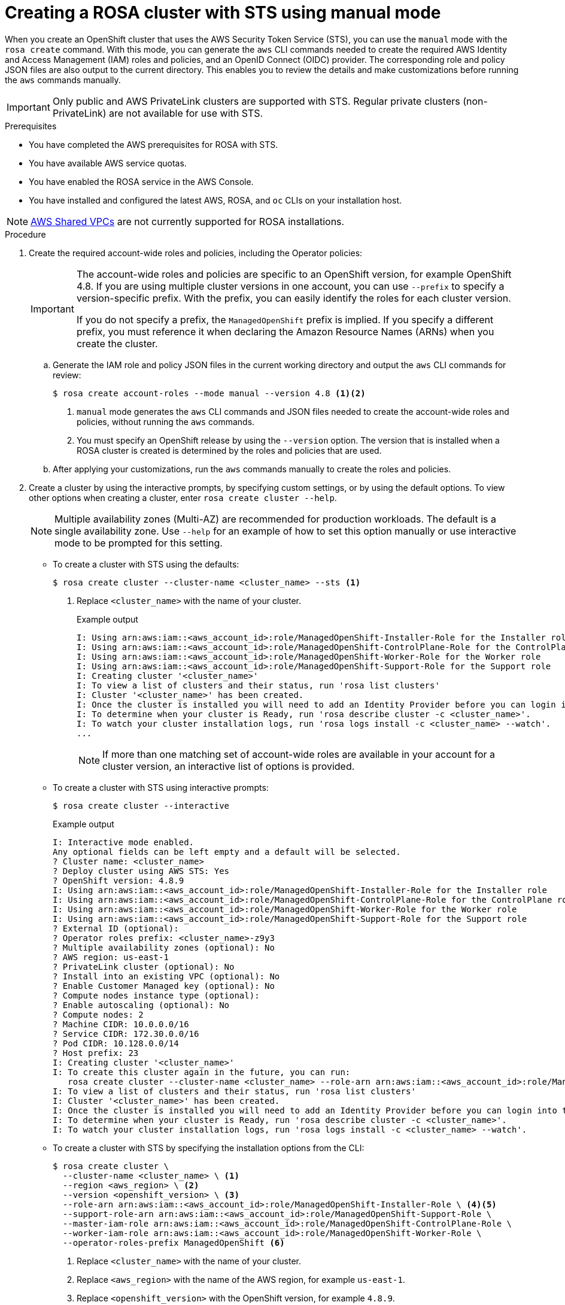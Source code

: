 // Module included in the following assemblies:
//
// * rosa_getting_started_sts/rosa_creating_a_cluster_with_sts/rosa-sts-creating-a-cluster-with-customizations.adoc

[id="rosa-sts-creating-cluster-manual-mode_{context}"]
= Creating a ROSA cluster with STS using manual mode

When you create an OpenShift cluster that uses the AWS Security Token Service (STS), you can use the `manual` mode with the `rosa create` command. With this mode, you can generate the `aws` CLI commands needed to create the required AWS Identity and Access Management (IAM) roles and policies, and an OpenID Connect (OIDC) provider. The corresponding role and policy JSON files are also output to the current directory. This enables you to review the details and make customizations before running the `aws` commands manually.

[IMPORTANT]
====
Only public and AWS PrivateLink clusters are supported with STS. Regular private clusters (non-PrivateLink) are not available for use with STS.
====

.Prerequisites

* You have completed the AWS prerequisites for ROSA with STS.
* You have available AWS service quotas.
* You have enabled the ROSA service in the AWS Console.
* You have installed and configured the latest AWS, ROSA, and `oc` CLIs on your installation host.

[NOTE]
====
link:https://docs.aws.amazon.com/vpc/latest/userguide/vpc-sharing.html[AWS Shared VPCs] are not currently supported for ROSA installations.
====

.Procedure

. Create the required account-wide roles and policies, including the Operator policies:
+
[IMPORTANT]
====
The account-wide roles and policies are specific to an OpenShift version, for example OpenShift 4.8. If you are using multiple cluster versions in one account, you can use `--prefix` to specify a version-specific prefix. With the prefix, you can easily identify the roles for each cluster version.

If you do not specify a prefix, the `ManagedOpenShift` prefix is implied. If you specify a different prefix, you must reference it when declaring the Amazon Resource Names (ARNs) when you create the cluster.
====
+
.. Generate the IAM role and policy JSON files in the current working directory and output the `aws` CLI commands for review:
+
[source,terminal]
----
$ rosa create account-roles --mode manual --version 4.8 <1><2>
----
<1> `manual` mode generates the `aws` CLI commands and JSON files needed to create the account-wide roles and policies, without running the `aws` commands.
<2> You must specify an OpenShift release by using the `--version` option. The version that is installed when a ROSA cluster is created is determined by the roles and policies that are used.
+
.. After applying your customizations, run the `aws` commands manually to create the roles and policies.

. Create a cluster by using the interactive prompts, by specifying custom settings, or by using the default options. To view other options when creating a cluster, enter `rosa create cluster --help`.
+
[NOTE]
====
Multiple availability zones (Multi-AZ) are recommended for production workloads. The default is a single availability zone. Use `--help` for an example of how to set this option manually or use interactive mode to be prompted for this setting.
====
+
* To create a cluster with STS using the defaults:
+
[source,terminal]
----
$ rosa create cluster --cluster-name <cluster_name> --sts <1>
----
<1> Replace `<cluster_name>` with the name of your cluster.
+
.Example output
[source,terminal]
----
I: Using arn:aws:iam::<aws_account_id>:role/ManagedOpenShift-Installer-Role for the Installer role
I: Using arn:aws:iam::<aws_account_id>:role/ManagedOpenShift-ControlPlane-Role for the ControlPlane role
I: Using arn:aws:iam::<aws_account_id>:role/ManagedOpenShift-Worker-Role for the Worker role
I: Using arn:aws:iam::<aws_account_id>:role/ManagedOpenShift-Support-Role for the Support role
I: Creating cluster '<cluster_name>'
I: To view a list of clusters and their status, run 'rosa list clusters'
I: Cluster '<cluster_name>' has been created.
I: Once the cluster is installed you will need to add an Identity Provider before you can login into the cluster. See 'rosa create idp --help' for more information.
I: To determine when your cluster is Ready, run 'rosa describe cluster -c <cluster_name>'.
I: To watch your cluster installation logs, run 'rosa logs install -c <cluster_name> --watch'.
...
----
+
[NOTE]
====
If more than one matching set of account-wide roles are available in your account for a cluster version, an interactive list of options is provided.
====
+
* To create a cluster with STS using interactive prompts:
+
[source,terminal]
----
$ rosa create cluster --interactive
----
+
.Example output
[source,terminal]
----
I: Interactive mode enabled.
Any optional fields can be left empty and a default will be selected.
? Cluster name: <cluster_name>
? Deploy cluster using AWS STS: Yes
? OpenShift version: 4.8.9
I: Using arn:aws:iam::<aws_account_id>:role/ManagedOpenShift-Installer-Role for the Installer role
I: Using arn:aws:iam::<aws_account_id>:role/ManagedOpenShift-ControlPlane-Role for the ControlPlane role
I: Using arn:aws:iam::<aws_account_id>:role/ManagedOpenShift-Worker-Role for the Worker role
I: Using arn:aws:iam::<aws_account_id>:role/ManagedOpenShift-Support-Role for the Support role
? External ID (optional): 
? Operator roles prefix: <cluster_name>-z9y3
? Multiple availability zones (optional): No
? AWS region: us-east-1
? PrivateLink cluster (optional): No
? Install into an existing VPC (optional): No
? Enable Customer Managed key (optional): No
? Compute nodes instance type (optional): 
? Enable autoscaling (optional): No
? Compute nodes: 2
? Machine CIDR: 10.0.0.0/16
? Service CIDR: 172.30.0.0/16
? Pod CIDR: 10.128.0.0/14
? Host prefix: 23
I: Creating cluster '<cluster_name>'
I: To create this cluster again in the future, you can run:
   rosa create cluster --cluster-name <cluster_name> --role-arn arn:aws:iam::<aws_account_id>:role/ManagedOpenShift-Installer-Role --support-role-arn arn:aws:iam::<aws_account_id>:role/ManagedOpenShift-Support-Role --master-iam-role arn:aws:iam::<aws_account_id>:role/ManagedOpenShift-ControlPlane-Role --worker-iam-role arn:aws:iam::<aws_account_id>:role/ManagedOpenShift-Worker-Role --operator-roles-prefix <cluster_name>-z9y3 --region us-east-1 --version 4.8.9 --compute-nodes 2 --machine-cidr 10.0.0.0/16 --service-cidr 172.30.0.0/16 --pod-cidr 10.128.0.0/14 --host-prefix 23
I: To view a list of clusters and their status, run 'rosa list clusters'
I: Cluster '<cluster_name>' has been created.
I: Once the cluster is installed you will need to add an Identity Provider before you can login into the cluster. See 'rosa create idp --help' for more information.
I: To determine when your cluster is Ready, run 'rosa describe cluster -c <cluster_name>'.
I: To watch your cluster installation logs, run 'rosa logs install -c <cluster_name> --watch'.
----
+
* To create a cluster with STS by specifying the installation options from the CLI:
+
[source,terminal]
----
$ rosa create cluster \
  --cluster-name <cluster_name> \ <1>
  --region <aws_region> \ <2>
  --version <openshift_version> \ <3>
  --role-arn arn:aws:iam::<aws_account_id>:role/ManagedOpenShift-Installer-Role \ <4><5>
  --support-role-arn arn:aws:iam::<aws_account_id>:role/ManagedOpenShift-Support-Role \
  --master-iam-role arn:aws:iam::<aws_account_id>:role/ManagedOpenShift-ControlPlane-Role \
  --worker-iam-role arn:aws:iam::<aws_account_id>:role/ManagedOpenShift-Worker-Role \
  --operator-roles-prefix ManagedOpenShift <6>
----
<1> Replace `<cluster_name>` with the name of your cluster.
<2> Replace `<aws_region>` with the name of the AWS region, for example `us-east-1`.
<3> Replace `<openshift_version>` with the OpenShift version, for example `4.8.9`.
<4> Replace `<aws_account_id>` with your AWS account ID.
<5> If you specified a custom prefix in the preceding command, you must replace the `ManagedOpenShift` prefix with the custom one in each ARN declaration. You must specify ARNs for STS account-wide roles that are created using `rosa create account-roles`.
<6> Declares the prefix for the cluster-specific Operator roles that are defined in the following step.
+
.Example output
[source,terminal]
----
I: Creating cluster '<cluster_name>'
I: To view a list of clusters and their status, run 'rosa list clusters'
I: Cluster '<cluster_name>' has been created.
I: Once the cluster is installed you will need to add an Identity Provider before you can login into the cluster. See 'rosa create idp --help' for more information.
I: To determine when your cluster is Ready, run 'rosa describe cluster -c <cluster_name>'.
I: To watch your cluster installation logs, run 'rosa logs install -c <cluster_name> --watch'.
----
+
[NOTE]
====
You can configure the following default network IP ranges:

* Machine CIDR: 10.0.0.0/16
* Service CIDR: 172.30.0.0/16
* Pod CIDR: 10.128.0.0/14

For the CIDR-related `rosa` CLI arguments, see `rosa create cluster --help | grep cidr`. In the interactive mode, you are prompted for the settings.
====
+
[NOTE]
====
The cluster state is `Pending` until the following steps are complete.
====

. Create the cluster-specific Operator IAM roles:
.. Generate the Operator IAM role and policy JSON files in the current working directory and output the `aws` CLI commands for review:
+
[source,terminal]
----
$ rosa create operator-roles --mode manual --cluster <cluster_name|cluster_id> <1><2>
----
<1> `manual` mode generates the `aws` CLI commands and JSON files needed to create the Operator roles, without running the `aws` commands.
<2> Replace `<cluster_name|cluster_id>` with the cluster name or the ID of the cluster.
+
.. After applying your customizations, run the `aws` commands manually to create the Operator IAM roles and attach the managed Operator policies to them.

. Create the OpenID Connect (OIDC) provider that the cluster Operators will use to authenticate:
.. Generate the `aws` CLI command for review:
+
[source,terminal]
----
$ rosa create oidc-provider --mode manual --cluster <cluster_name|cluster_id> <1>
----
<1> `manual` mode generates the `aws` CLI command needed to create the OIDC provider, without running the command.
+
.. After applying your customizations, run the `aws` command manually to create the provider.

. Check the status of your cluster and retrieve your cluster ID. The `State` field changes from `pending` to `installing` to `ready`:
+
[source,terminal]
----
$ rosa describe cluster --cluster=<cluster_name|cluster_id>
----
+
.Example output
[source,terminal]
----
Name:                       <cluster_name>
ID:                         <cluster_id>
External ID:                <external_id>
OpenShift Version:          <version>
Channel Group:              stable
DNS:                        *.openshiftapps.com
AWS Account:                123456789012
API URL:                    https://api.<cluster_name>.openshiftapps.com:6443
Console URL:                https://console-openshift-console.apps.<cluster_name>.openshiftapps.com
Region:                     <region>
Multi-AZ:                   false
Nodes:
 - Master:                  3
 - Infra:                   2
 - Compute:                 2
Network:
 - Service CIDR:            172.30.0.0/16
 - Machine CIDR:            10.0.0.0/16
 - Pod CIDR:                10.128.0.0/14
 - Host Prefix:             /23
State:                      pending (Waiting for OIDC configuration)
Private:                    No
Created:                    Jun 10 2021 15:47:56 UTC
Details Page:               https://cloud.redhat.com/openshift/details/s/<subscription_id>
OIDC Endpoint URL:          https://rh-oidc.s3.us-east-1.amazonaws.com/<cluster_id>
----
+
[NOTE]
====
If installation fails or the `State` field does not change to `ready` after 40 minutes, check the installation troubleshooting documentation for more details.
====

. Track the progress of the cluster creation by watching the OpenShift installer logs:
+
[source,terminal]
----
$ rosa logs install --cluster=<cluster_name|cluster_id> --watch <1>
----
<1> Specify the `--watch` flag to watch for new log messages as the installation progresses. This argument is optional.
